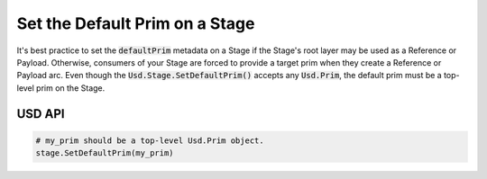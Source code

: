 
.. meta::
    :description: Universal Scene Description (USD) Python code snippet for setting the default prim on a Stage.
    :keywords: USD, Python, snippet, stage, default prim, metadata

=================================
Set the Default Prim on a Stage
=================================

It's best practice to set the :code:`defaultPrim` metadata on a Stage if the Stage's root layer may be used as a Reference or Payload. Otherwise, consumers of your Stage are forced to provide a target prim when they create a Reference or Payload arc. Even though the :code:`Usd.Stage.SetDefaultPrim()` accepts any :code:`Usd.Prim`, the default prim must be a top-level prim on the Stage.

USD API
--------------
.. code-block:: python

    # my_prim should be a top-level Usd.Prim object.
    stage.SetDefaultPrim(my_prim)

